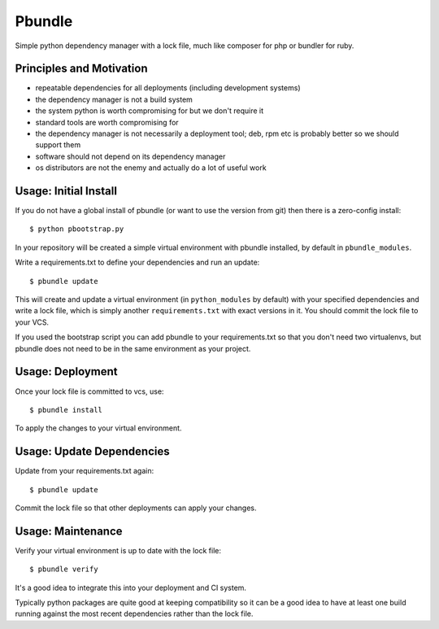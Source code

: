 Pbundle
=======

Simple python dependency manager with a lock file, much like composer for php or
bundler for ruby.

Principles and Motivation
-------------------------

* repeatable dependencies for all deployments (including development systems)

* the dependency manager is not a build system

* the system python is worth compromising for but we don't require it

* standard tools are worth compromising for

* the dependency manager is not necessarily a deployment tool; deb, rpm etc is
  probably better so we should support them

* software should not depend on its dependency manager

* os distributors are not the enemy and actually do a lot of useful work

Usage: Initial Install
----------------------

If you do not have a global install of pbundle (or want to use the version from
git) then there is a zero-config install::

  $ python pbootstrap.py

In your repository will be created a simple virtual environment with pbundle
installed, by default in ``pbundle_modules``.

Write a requirements.txt to define your dependencies and run an update::

  $ pbundle update

This will create and update a virtual environment (in ``python_modules`` by
default) with your specified dependencies and write a lock file, which is simply
another ``requirements.txt`` with exact versions in it.  You should commit the
lock file to your VCS.

If you used the bootstrap script you can add pbundle to your requirements.txt so
that you don't need two virtualenvs, but pbundle does not need to be in the same
environment as your project.

Usage: Deployment
-----------------

Once your lock file is committed to vcs, use::

  $ pbundle install

To apply the changes to your virtual environment.

Usage: Update Dependencies
--------------------------

Update from your requirements.txt again::

  $ pbundle update

Commit the lock file so that other deployments can apply your changes.

Usage: Maintenance
------------------

Verify your virtual environment is up to date with the lock file::

  $ pbundle verify

It's a good idea to integrate this into your deployment and CI system.

Typically python packages are quite good at keeping compatibility so it can be a
good idea to have at least one build running against the most recent
dependencies rather than the lock file.
